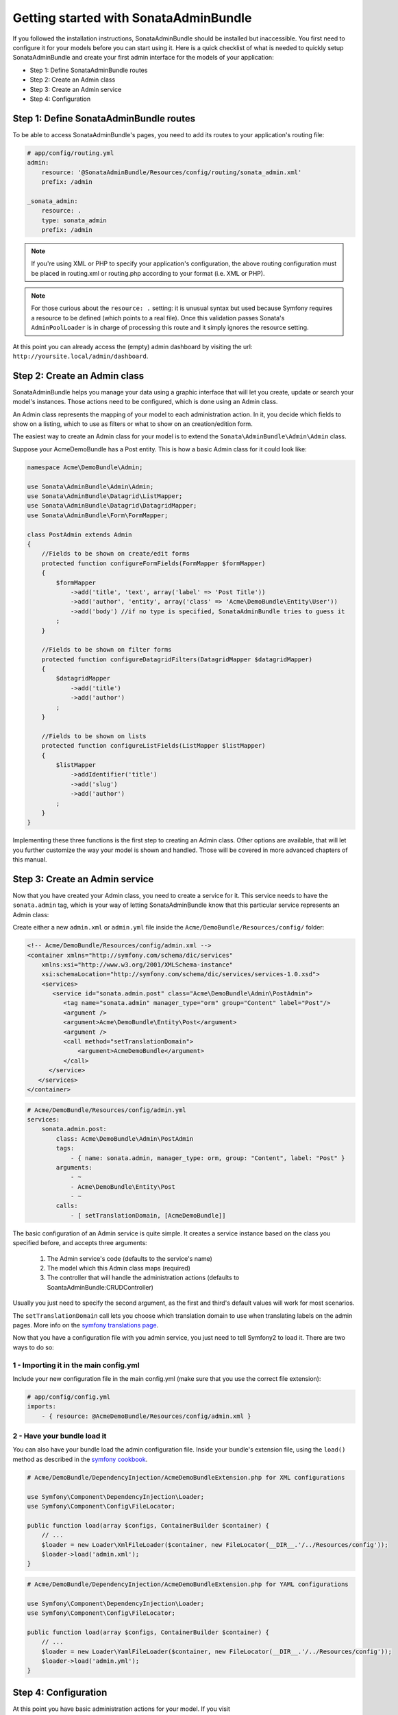 Getting started with SonataAdminBundle
======================================

If you followed the installation instructions, SonataAdminBundle should be installed
but inaccessible. You first need to configure it for your models before you can
start using it. Here is a quick checklist of what is needed to quickly setup
SonataAdminBundle and create your first admin interface for the models of your application:

* Step 1: Define SonataAdminBundle routes
* Step 2: Create an Admin class
* Step 3: Create an Admin service
* Step 4: Configuration

Step 1: Define SonataAdminBundle routes
---------------------------------------

To be able to access SonataAdminBundle's pages, you need to add its routes
to your application's routing file:

.. code-block:: yaml

    # app/config/routing.yml
    admin:
        resource: '@SonataAdminBundle/Resources/config/routing/sonata_admin.xml'
        prefix: /admin

    _sonata_admin:
        resource: .
        type: sonata_admin
        prefix: /admin

.. note::

    If you're using XML or PHP to specify your application's configuration,
    the above routing configuration must be placed in routing.xml or
    routing.php according to your format (i.e. XML or PHP).

.. note::

    For those curious about the ``resource: .`` setting: it is unusual syntax but used 
    because Symfony requires a resource to be defined (which points to a real file). 
    Once this validation passes Sonata's ``AdminPoolLoader`` is in charge of processing 
    this route and it simply ignores the resource setting.

At this point you can already access the (empty) admin dashboard by visiting the url:
``http://yoursite.local/admin/dashboard``.


Step 2: Create an Admin class
-----------------------------

SonataAdminBundle helps you manage your data using a graphic interface that
will let you create, update or search your model's instances. Those actions need to
be configured, which is done using an Admin class.

An Admin class represents the mapping of your model to each administration action.
In it, you decide which fields to show on a listing, which to use as filters or what
to show on an creation/edition form.

The easiest way to create an Admin class for your model is to extend
the ``Sonata\AdminBundle\Admin\Admin`` class.

Suppose your AcmeDemoBundle has a Post entity. This is how a basic Admin class
for it could look like:

.. code-block:: php

   namespace Acme\DemoBundle\Admin;

   use Sonata\AdminBundle\Admin\Admin;
   use Sonata\AdminBundle\Datagrid\ListMapper;
   use Sonata\AdminBundle\Datagrid\DatagridMapper;
   use Sonata\AdminBundle\Form\FormMapper;

   class PostAdmin extends Admin
   {
       //Fields to be shown on create/edit forms
       protected function configureFormFields(FormMapper $formMapper)
       {
           $formMapper
               ->add('title', 'text', array('label' => 'Post Title'))
               ->add('author', 'entity', array('class' => 'Acme\DemoBundle\Entity\User'))
               ->add('body') //if no type is specified, SonataAdminBundle tries to guess it
           ;
       }

       //Fields to be shown on filter forms
       protected function configureDatagridFilters(DatagridMapper $datagridMapper)
       {
           $datagridMapper
               ->add('title')
               ->add('author')
           ;
       }

       //Fields to be shown on lists
       protected function configureListFields(ListMapper $listMapper)
       {
           $listMapper
               ->addIdentifier('title')
               ->add('slug')
               ->add('author')
           ;
       }
   }

Implementing these three functions is the first step to creating an Admin class.
Other options are available, that will let you further customize the way your model
is shown and handled. Those will be covered in more advanced chapters of this manual.

Step 3: Create an Admin service
-------------------------------

Now that you have created your Admin class, you need to create a service for it. This
service needs to have the ``sonata.admin`` tag, which is your way of letting 
SonataAdminBundle know that this particular service represents an Admin class: 

Create either a new ``admin.xml`` or ``admin.yml`` file inside the ``Acme/DemoBundle/Resources/config/`` folder:

.. code-block:: xml

   <!-- Acme/DemoBundle/Resources/config/admin.xml -->
   <container xmlns="http://symfony.com/schema/dic/services"
       xmlns:xsi="http://www.w3.org/2001/XMLSchema-instance"
       xsi:schemaLocation="http://symfony.com/schema/dic/services/services-1.0.xsd">
       <services>
          <service id="sonata.admin.post" class="Acme\DemoBundle\Admin\PostAdmin">
             <tag name="sonata.admin" manager_type="orm" group="Content" label="Post"/>
             <argument />
             <argument>Acme\DemoBundle\Entity\Post</argument>
             <argument />
             <call method="setTranslationDomain">
                 <argument>AcmeDemoBundle</argument>
             </call>
         </service>
      </services>
   </container>


.. code-block:: yaml

   # Acme/DemoBundle/Resources/config/admin.yml
   services:
       sonata.admin.post:
           class: Acme\DemoBundle\Admin\PostAdmin
           tags:
               - { name: sonata.admin, manager_type: orm, group: "Content", label: "Post" }
           arguments:
               - ~
               - Acme\DemoBundle\Entity\Post
               - ~
           calls:
               - [ setTranslationDomain, [AcmeDemoBundle]]

The basic configuration of an Admin service is quite simple. It creates a service
instance based on the class you specified before, and accepts three arguments:

    1. The Admin service's code (defaults to the service's name)
    2. The model which this Admin class maps (required)
    3. The controller that will handle the administration actions (defaults to SoantaAdminBundle:CRUDController)
    
Usually you just need to specify the second argument, as the first and third's default
values will work for most scenarios.

The ``setTranslationDomain`` call lets you choose which translation domain to use when
translating labels on the admin pages. More info on the `symfony translations page`_.

Now that you have a configuration file with you admin service, you just need to tell
Symfony2 to load it. There are two ways to do so:

1 - Importing it in the main config.yml
^^^^^^^^^^^^^^^^^^^^^^^^^^^^^^^^^^^^^^^

Include your new configuration file in the main config.yml (make sure that you 
use the correct file extension):

.. code-block:: yaml

    # app/config/config.yml
    imports:
        - { resource: @AcmeDemoBundle/Resources/config/admin.xml }

2 - Have your bundle load it
^^^^^^^^^^^^^^^^^^^^^^^^^^^^

You can also have your bundle load the admin configuration file. Inside your bundle's extension
file, using the ``load()`` method as described in the `symfony cookbook`_.

.. code-block:: php
    
    # Acme/DemoBundle/DependencyInjection/AcmeDemoBundleExtension.php for XML configurations

    use Symfony\Component\DependencyInjection\Loader;
    use Symfony\Component\Config\FileLocator;

    public function load(array $configs, ContainerBuilder $container) {
        // ... 
        $loader = new Loader\XmlFileLoader($container, new FileLocator(__DIR__.'/../Resources/config'));
        $loader->load('admin.xml');
    }

.. code-block:: php
    
    # Acme/DemoBundle/DependencyInjection/AcmeDemoBundleExtension.php for YAML configurations

    use Symfony\Component\DependencyInjection\Loader;
    use Symfony\Component\Config\FileLocator;

    public function load(array $configs, ContainerBuilder $container) {
        // ... 
        $loader = new Loader\YamlFileLoader($container, new FileLocator(__DIR__.'/../Resources/config'));
        $loader->load('admin.yml');
    }

Step 4: Configuration
---------------------

At this point you have basic administration actions for your model. If you visit ``http://yoursite.local/admin/dashboard`` again, you should now see a panel with
your model mapped. You can start creating, listing, editing and deleting instances.

You probably want to put your own project's name and logo on the top bar.
You can do so on your project's main config.yml file:

.. code-block:: yaml

    # app/config/config.yml
    sonata_admin:
        title:      Acme Demo Bundle
        title_logo: /bundles/acmedemo/fancy_acme_logo.png
        


Next steps - Security
---------------------

As you probably noticed, you were able to access your dashboard and data by just
typing in the URL. By default, the SonataAdminBundle does not come with any user 
management for ultimate flexibility. However, it is most likely that your application
requires such feature. The Sonata Project includes a ``SonataUserBundle`` which
integrates the very popular ``FOSUserBundle``. Please refer to the :doc:`security` section of
this documentation for more information.

Congratulations! You are ready to start using SonataAdminBundle. You can now map
additional models or explore advanced functionalities. The following sections will
each address a specific section or functionality of the bundle, giving deeper
details on what can be configured and achieved with SonataAdminBundle.

.. _`symfony cookbook`: http://symfony.com/doc/master/cookbook/bundles/extension.html#using-the-load-method
.. _`symfony translations page`: http://symfony.com/doc/current/book/translation.html#using-message-domains

